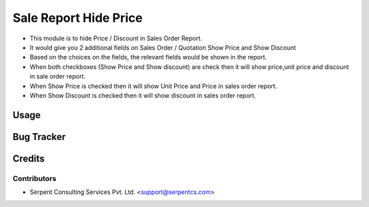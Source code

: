 ======================
Sale Report Hide Price
======================

* This module is to hide Price / Discount in Sales Order Report.
* It would give you 2 additional fields on Sales Order / Quotation Show Price and Show Discount
* Based on the choices on the fields, the relevant fields would be shown in the report.
* When both checkboxes (Show Price and Show discount) are check then it will show price,unit price and discount in sale order report.
* When Show Price is checked then it will show Unit Price and Price in sales order report.
* When Show Discount is checked then it will show discount in sales order report.

Usage
=====

Bug Tracker
===========

Credits
=======

Contributors
------------

* Serpent Consulting Services Pvt. Ltd. <support@serpentcs.com>
